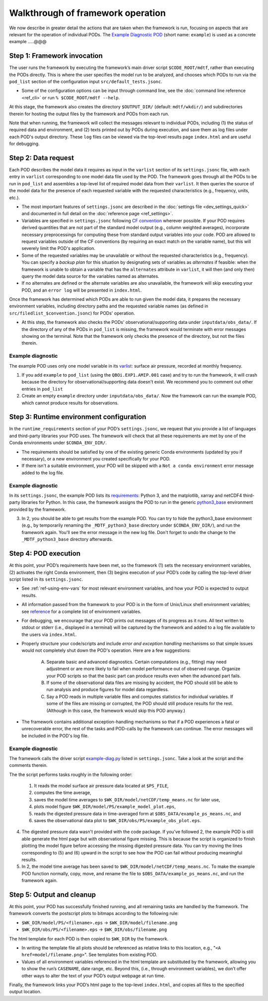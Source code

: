 Walkthrough of framework operation
==================================

We now describe in greater detail the actions that are taken when the framework is run, focusing on aspects that are relevant for the operation of individual PODs. The `Example Diagnostic POD <https://github.com/NOAA-GFDL/MDTF-diagnostics/tree/main/diagnostics/example>`__ (short name: ``example``) is used as a concrete example .....@@@

.. figure:: ../img/dev_flowchart.jpg
   :align: center
   :width: 100 %

Step 1: Framework invocation
----------------------------

The user runs the framework by executing the framework’s main driver script ``$CODE_ROOT/mdtf``, rather than executing the PODs directly. This is where the user specifies the model run to be analyzed, and chooses which PODs to run via the ``pod_list`` section of the configuration input ``src/default_tests.jsonc``.

- Some of the configuration options can be input through command line, see the :doc:`command line reference <ref_cli>` or run ``% $CODE_ROOT/mdtf --help``.

At this stage, the framework also creates the directory ``$OUTPUT_DIR/`` (default: ``mdtf/wkdir/``) and subdirectories therein for hosting the output files by the framework and PODs from each run.

Note that when running, the framework will collect the messages relevant to individual PODs, including (1) the status of required data and environment, and (2) texts printed out by PODs during execution, and save them as log files under each POD's output directory. These ``log`` files can be viewed via the top-level results page ``index.html`` and are useful for debugging.

Step 2: Data request
--------------------

Each POD describes the model data it requires as input in the ``varlist`` section of its ``settings.jsonc`` file, with each entry in ``varlist`` corresponding to one model data file used by the POD. The framework goes through all the PODs to be run in ``pod_list`` and assembles a top-level list of required model data from their ``varlist``. It then queries the source of the model data for the presence of each requested variable with the requested characteristics (e.g., frequency, units, etc.).

- The most important features of ``settings.jsonc`` are described in the :doc:`settings file <dev_settings_quick>` and documented in full detail on the :doc:`reference page <ref_settings>`.

- Variables are specified in ``settings.jsonc`` following `CF convention <http://cfconventions.org/>`__ wherever possible. If your POD requires derived quantities that are not part of the standard model output (e.g., column weighted averages), incorporate necessary preprocessings for computing these from standard output variables into your code. POD are allowed to request variables outside of the CF conventions (by requiring an exact match on the variable name), but this will severely limit the POD's application.

- Some of the requested variables may be unavailable or without the requested characteristics (e.g., frequency). You can specify a *backup plan* for this situation by designating sets of variables as *alternates* if feasible: when the framework is unable to obtain a variable that has the ``alternates`` attribute in ``varlist``, it will then (and only then) query the model data source for the variables named as alternates.

- If no alternates are defined or the alternate variables are also unavailable, the framework will skip executing your POD, and an ``error log`` will be presented in ``index.html``.

Once the framework has determined which PODs are able to run given the model data, it prepares the necessary environment variables, including directory paths and the requested variable names (as defined in ``src/filedlist_$convention.jsonc``) for PODs' operation.

- At this step, the framework also checks the PODs' observational/supporting data under ``inputdata/obs_data/``. If the directory of any of the PODs in ``pod_list`` is missing, the framework would terminate with error messages showing on the terminal. Note that the framework only checks the presence of the directory, but not the files therein.

Example diagnostic
^^^^^^^^^^^^^^^^^^

The example POD uses only one model variable in its `varlist <https://github.com/NOAA-GFDL/MDTF-diagnostics/blob/d8d9f951d2c887b9a30fc496298815ab7ee68569/diagnostics/example/settings.jsonc#L46>`__: surface air pressure, recorded at monthly frequency.

1. If you add ``example`` to ``pod_list`` (using the ``QBOi.EXP1.AMIP.001`` case) and try to run the framework, it will crash because the directory for observational/supporting data doesn't exist. We recommend you to comment out other entries in ``pod_list``

2. Create an empty ``example`` directory under ``inputdata/obs_data/``. Now the framework can run the example POD, which cannot produce results for observations.

Step 3: Runtime environment configuration
-----------------------------------------

In the ``runtime_requirements`` section of your POD’s ``settings.jsonc``, we request that you provide a list of languages and third-party libraries your POD uses. The framework will check that all these requirements are met by one of the Conda environments under ``$CONDA_ENV_DIR/``.

- The requirements should be satisfied by one of the existing generic Conda environments (updated by you if necessary), or a new environment you created specifically for your POD.

- If there isn't a suitable environment, your POD will be skipped with a ``Not a conda environment`` error message added to the log file.

Example diagnostic
^^^^^^^^^^^^^^^^^^

In its ``settings.jsonc``, the example POD lists its `requirements <https://github.com/NOAA-GFDL/MDTF-diagnostics/blob/d8d9f951d2c887b9a30fc496298815ab7ee68569/diagnostics/example/settings.jsonc#L38>`__: Python 3, and the matplotlib, xarray and netCDF4 third-party libraries for Python. In this case, the framework assigns the POD to run in the generic `python3_base <https://github.com/NOAA-GFDL/MDTF-diagnostics/blob/main/src/conda/env_python3_base.yml>`__ environment provided by the framework.

3. In 2, you should be able to get results from the example POD. You can try to hide the python3_base environment (e.g., by temporarily renaming the ``_MDTF_python3_base`` directory under ``$CONDA_ENV_DIR/``), and run the framework again. You'll see the error message in the new log file. Don't forget to undo the change to the ``_MDTF_python3_base`` directory afterwards.

Step 4: POD execution
---------------------

At this point, your POD’s requirements have been met, so the framework (1) sets the necessary environment variables, (2) activates the right Conda environment, then (3) begins execution of your POD’s code by calling the top-level driver script listed in its ``settings.jsonc``.

- See :ref:`ref-using-env-vars` for most relevant environment variables, and how your POD is expected to output results.

- All information passed from the framework to your POD is in the form of Unix/Linux shell environment variables; see `reference <ref_envvars.html>`__ for a complete list of environment variables.

- For debugging, we encourage that your POD prints out messages of its progress as it runs. All text written to stdout or stderr (i.e., displayed in a terminal) will be captured by the framework and added to a log file available to the users via ``index.html``.

- Properly structure your code/scripts and include *error and exception handling* mechanisms so that simple issues would not completely shut down the POD's operation. Here are a few suggestions:

   A. Separate basic and advanced diagnostics. Certain computations (e.g., fitting) may need adjustment or are more likely to fail when model performance out of observed range. Organize your POD scripts so that the basic part can produce results even when the advanced part fails.

   B. If some of the observational data files are missing by accident, the POD should still be able to run analysis and produce figures for model data regardless.

   C. Say a POD reads in multiple variable files and computes statistics for individual variables. If some of the files are missing or corrupted, the POD should still produce results for the rest. (Although in this case, the framework would skip this POD anyway.)

- The framework contains additional exception-handling mechanisms so that if a POD experiences a fatal or unrecoverable error, the rest of the tasks and POD-calls by the framework can continue. The error messages will be included in the POD's log file.

Example diagnostic
^^^^^^^^^^^^^^^^^^

The framework calls the driver script `example-diag.py <https://github.com/NOAA-GFDL/MDTF-diagnostics/blob/main/diagnostics/example/example_diag.py>`__ listed in ``settings.jsonc``. Take a look at the script and the comments therein.

The the script performs tasks roughly in the following order:

   (1) It reads the model surface air pressure data located at ``$PS_FILE``,
   (2) computes the time average,
   (3) saves the model time averages to ``$WK_DIR/model/netCDF/temp_means.nc`` for later use,
   (4) plots model figure ``$WK_DIR/model/PS/example_model_plot.eps``,
   (5) reads the digested pressure data in time-averaged form at ``$OBS_DATA/example_ps_means.nc``, and
   (6) saves the observational data plot to ``$WK_DIR/obs/PS/example_obs_plot.eps``.

4. The digested pressure data wasn't provided with the code package. If you've followed 2, the example POD is still able generate the html page but with observational figure missing. This is because the script is organized to finish plotting the model figure before accessing the missing digested pressure data. You can try moving the lines corresponding to (5) and (6) upward in the script to see how the POD can fail without producing meaningful results.

5. In 2, the model time average has been saved to ``$WK_DIR/model/netCDF/temp_means.nc``. To make the example POD function normally, copy, move, and rename the file to ``$OBS_DATA/example_ps_means.nc``, and run the framework again.

Step 5: Output and cleanup
--------------------------

At this point, your POD has successfully finished running, and all remaining tasks are handled by the framework. The framework converts the postscript plots to bitmaps according to the following rule:

- ``$WK_DIR/model/PS/<filename>.eps`` → ``$WK_DIR/model/filename.png``
- ``$WK_DIR/obs/PS/<filename>.eps`` → ``$WK_DIR/obs/filename.png``

The html template for each POD is then copied to ``$WK_DIR`` by the framework.

- In writing the template file all plots should be referenced as relative links to this location, e.g., "``<A href=model/filename.png>``". See templates from existing POD.

- Values of all environment variables referenced in the html template are substituted by the framework, allowing you to show the run’s ``CASENAME``, date range, etc. Beyond this, (i.e., through environment variables), we don’t offer other ways to alter the text of your POD’s output webpage at run time.

Finally, the framework links your POD’s html page to the top-level ``index.html``, and copies all files to the specified output location.
